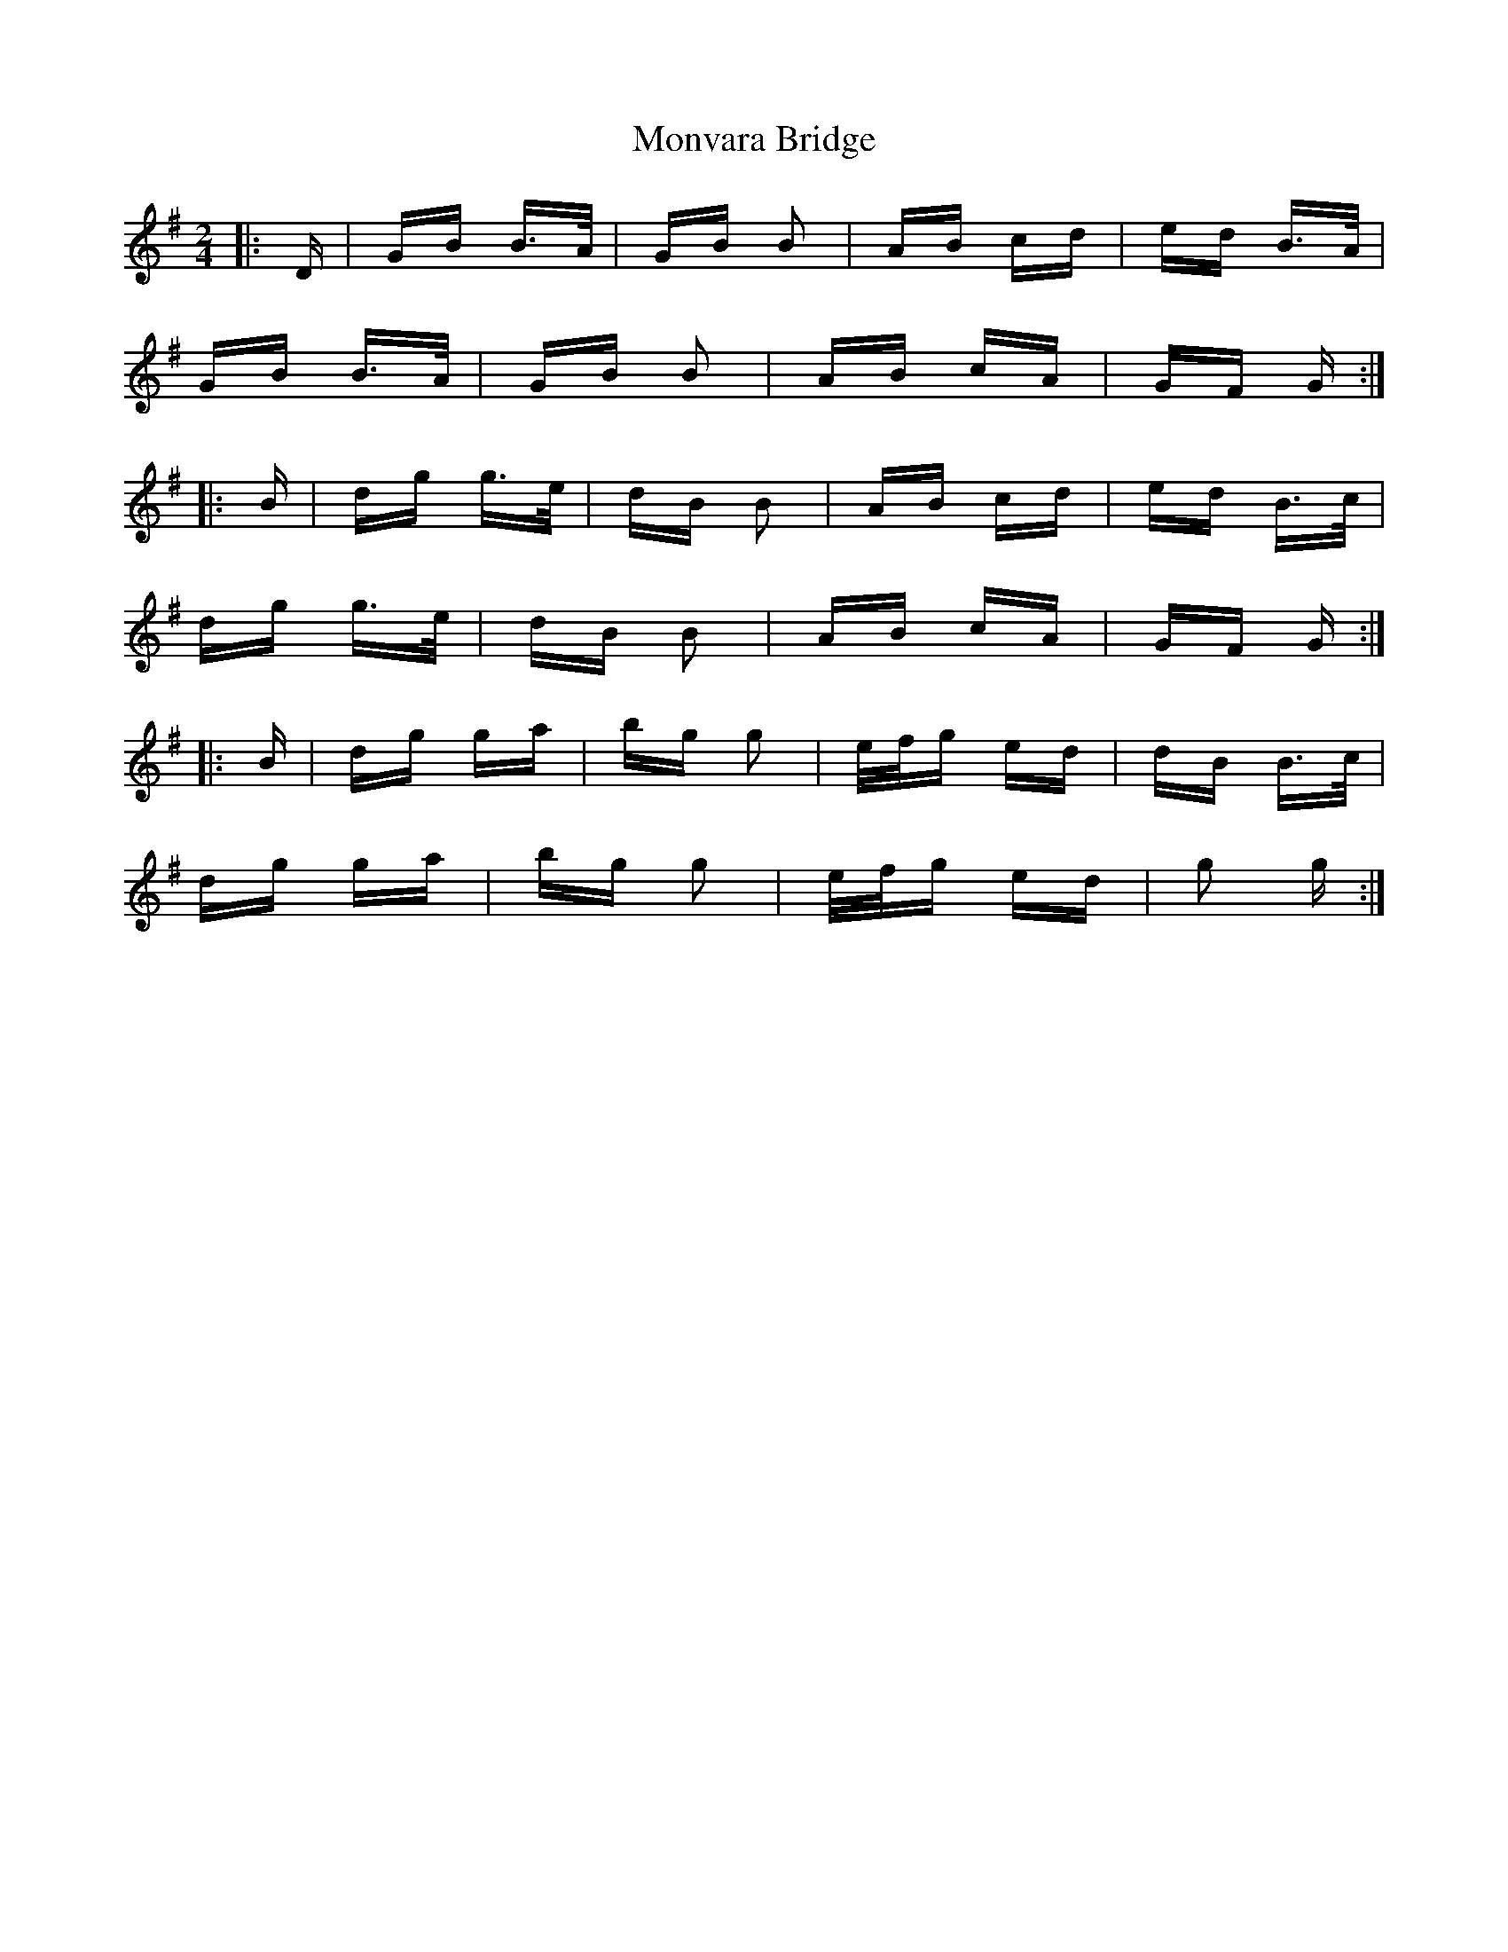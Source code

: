 X: 27593
T: Monvara Bridge
R: polka
M: 2/4
K: Gmajor
|:D|GB B>A|GB B2|AB cd|ed B>A|
GB B>A|GB B2|AB cA|GF G:|
|:B|dg g>e|dB B2|AB cd|ed B>c|
dg g>e|dB B2|AB cA|GF G:|
|:B|dg ga|bg g2|e/f/g ed|dB B>c|
dg ga|bg g2|e/f/g ed|g2 g:|


